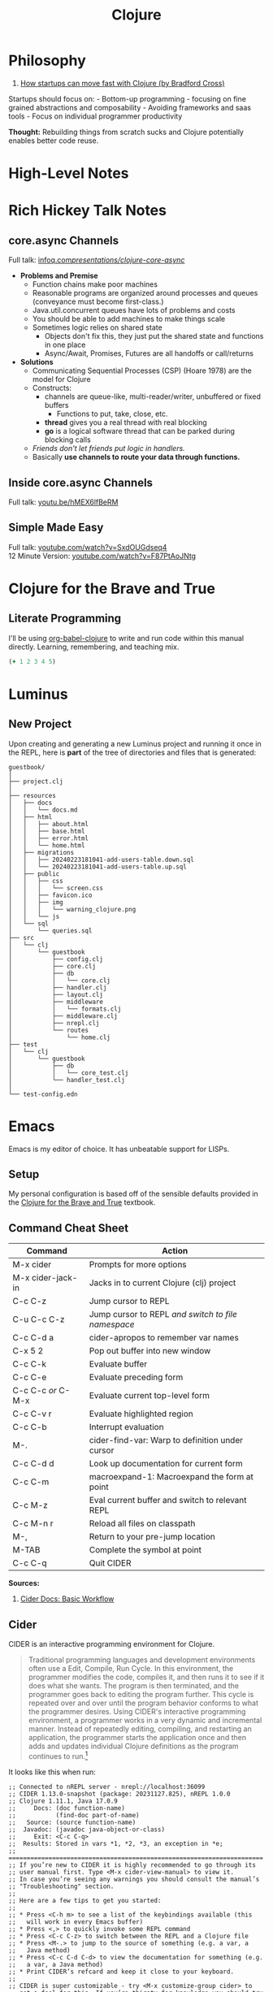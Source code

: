 #+LAYOUT: docs-manual
#+TITLE: Clojure
#+SUMMARY: Enterprise grade magick.
#+TOC: true

* Philosophy
  :PROPERTIES:
  :CUSTOM_ID: philosophy
  :END:
1. [[https://www.youtube.com/watch?v=MZy-SNswH2E][How startups can move
   fast with Clojure (by Bradford Cross)]]

Startups should focus on: - Bottom-up programming - focusing on fine
grained abstractions and composability - Avoiding frameworks and saas
tools - Focus on individual programmer productivity

*Thought:* Rebuilding things from scratch sucks and Clojure potentially
enables better code reuse.

* High-Level Notes
  :PROPERTIES:
  :CUSTOM_ID: high-level-notes
  :END:
* Rich Hickey Talk Notes
  :PROPERTIES:
  :CUSTOM_ID: rich-hickey-talk-notes
  :END:
** core.async Channels
   :PROPERTIES:
   :CUSTOM_ID: core.async-channels
   :END:
Full talk:
[[https://www.infoq.com/presentations/clojure-core-async/][infoq.com/presentations/clojure-core-async/]]

- *Problems and Premise*
  - Function chains make poor machines
  - Reasonable programs are organized around processes and queues
    (conveyance must become first-class.)
  - Java.util.concurrent queues have lots of problems and costs
  - You should be able to add machines to make things scale
  - Sometimes logic relies on shared state
    - Objects don't fix this, they just put the shared state and
      functions in one place
    - Async/Await, Promises, Futures are all handoffs or call/returns
- *Solutions*
  - Communicating Sequential Processes (CSP) (Hoare 1978) are the model
    for Clojure
  - Constructs:
    - channels are queue-like, multi-reader/writer, unbuffered or
      fixed buffers
      - Functions to put, take, close, etc.
    - *thread* gives you a real thread with real blocking
    - *go* is a logical software thread that can be parked during
      blocking calls
  - /Friends don't let friends put logic in handlers./
  - Basically *use channels to route your data through functions.*

** Inside core.async Channels
   :PROPERTIES:
   :CUSTOM_ID: inside-core.async-channels
   :END:
Full talk: [[https://youtu.be/hMEX6lfBeRM][youtu.be/hMEX6lfBeRM]]

** Simple Made Easy
   :PROPERTIES:
   :CUSTOM_ID: simple-made-easy
   :END:
Full talk:
[[https://www.youtube.com/watch?v=SxdOUGdseq4][youtube.com/watch?v=SxdOUGdseq4]]\\
12 Minute Version:
[[https://www.youtube.com/watch?v=F87PtAoJNtg][youtube.com/watch?v=F87PtAoJNtg]]

* Clojure for the Brave and True

** Literate Programming

I'll be using [[https://orgmode.org/worg/org-contrib/babel/languages/ob-doc-clojure.html][org-babel-clojure]] to write and run code within this
manual directly. Learning, remembering, and teaching mix.

#+begin_src clojure
(+ 1 2 3 4 5)

#+end_src

#+RESULTS:
: 15

* Luminus
  :PROPERTIES:
  :CUSTOM_ID: luminus
  :END:
** New Project
   :PROPERTIES:
   :CUSTOM_ID: new-project
   :END:
Upon creating and generating a new Luminus project and running it once
in the REPL, here is *part* of the tree of directories and files that is
generated:

#+begin_example
guestbook/
│  
├── project.clj
│  
├── resources
│   ├── docs
│   │   └── docs.md
│   ├── html
│   │   ├── about.html
│   │   ├── base.html
│   │   ├── error.html
│   │   └── home.html
│   ├── migrations
│   │   ├── 20240223181041-add-users-table.down.sql
│   │   └── 20240223181041-add-users-table.up.sql
│   ├── public
│   │   ├── css
│   │   │   └── screen.css
│   │   ├── favicon.ico
│   │   ├── img
│   │   │   └── warning_clojure.png
│   │   └── js
│   └── sql
│       └── queries.sql
├── src
│   └── clj
│       └── guestbook
│           ├── config.clj
│           ├── core.clj
│           ├── db
│           │   └── core.clj
│           ├── handler.clj
│           ├── layout.clj
│           ├── middleware
│           │   └── formats.clj
│           ├── middleware.clj
│           ├── nrepl.clj
│           └── routes
│               └── home.clj
├── test
│   └── clj
│       └── guestbook
│           ├── db
│           │   └── core_test.clj
│           └── handler_test.clj
│  
└── test-config.edn
#+end_example

* Emacs
  :PROPERTIES:
  :CUSTOM_ID: emacs
  :END:
Emacs is my editor of choice. It has unbeatable support for LISPs.

** Setup
   :PROPERTIES:
   :CUSTOM_ID: setup
   :END:
My personal configuration is based off of the sensible defaults provided
in the [[https://www.braveclojure.com/][Clojure for the Brave and True]]
textbook.

** Command Cheat Sheet
   :PROPERTIES:
   :CUSTOM_ID: command-cheat-sheet
   :END:
| Command           | Action                                           |
|-------------------+--------------------------------------------------|
| M-x cider         | Prompts for more options                         |
| M-x cider-jack-in | Jacks in to current Clojure (clj) project        |
| C-c C-z           | Jump cursor to REPL                              |
| C-u C-c C-z       | Jump cursor to REPL /and switch to file namespace/ |
| C-c C-d a         | cider-apropos to remember var names              |
| C-x 5 2           | Pop out buffer into new window                   |
| C-c C-k           | Evaluate buffer                                  |
| C-c C-e           | Evaluate preceding form                          |
| C-c C-c /or/ C-M-x  | Evaluate current top-level form                  |
| C-c C-v r         | Evaluate highlighted region                      |
| C-c C-b           | Interrupt evaluation                             |
| M-.               | cider-find-var: Warp to definition under cursor  |
| C-c C-d d         | Look up documentation for current form           |
| C-c C-m           | macroexpand-1: Macroexpand the form at point     |
| C-c M-z           | Eval current buffer and switch to relevant REPL  |
| C-c M-n r         | Reload all files on classpath                    |
| M-,               | Return to your pre-jump location                 |
| M-TAB             | Complete the symbol at point                     |
| C-c C-q           | Quit CIDER                                       |

*Sources:*

1. [[https://docs.cider.mx/cider/usage/cider_mode.html#basic-workflow][Cider Docs: Basic Workflow]]

** Cider
   :PROPERTIES:
   :CUSTOM_ID: cider
   :END:
CIDER is an interactive programming environment for Clojure.

#+begin_quote
  Traditional programming languages and development environments often
  use a Edit, Compile, Run Cycle. In this environment, the programmer
  modifies the code, compiles it, and then runs it to see if it does
  what she wants. The program is then terminated, and the programmer
  goes back to editing the program further. This cycle is repeated over
  and over until the program behavior conforms to what the programmer
  desires. Using CIDER's interactive programming environment, a
  programmer works in a very dynamic and incremental manner. Instead of
  repeatedly editing, compiling, and restarting an application, the
  programmer starts the application once and then adds and updates
  individual Clojure definitions as the program continues to run.[fn:1]
#+end_quote

It looks like this when run:

#+begin_example
;; Connected to nREPL server - nrepl://localhost:36099
;; CIDER 1.13.0-snapshot (package: 20231127.825), nREPL 1.0.0
;; Clojure 1.11.1, Java 17.0.9
;;     Docs: (doc function-name)
;;           (find-doc part-of-name)
;;   Source: (source function-name)
;;  Javadoc: (javadoc java-object-or-class)
;;     Exit: <C-c C-q>
;;  Results: Stored in vars *1, *2, *3, an exception in *e;
;; ======================================================================
;; If you’re new to CIDER it is highly recommended to go through its
;; user manual first. Type <M-x cider-view-manual> to view it.
;; In case you’re seeing any warnings you should consult the manual’s
;; "Troubleshooting" section.
;;
;; Here are a few tips to get you started:
;;
;; * Press <C-h m> to see a list of the keybindings available (this
;;   will work in every Emacs buffer)
;; * Press <,> to quickly invoke some REPL command
;; * Press <C-c C-z> to switch between the REPL and a Clojure file
;; * Press <M-.> to jump to the source of something (e.g. a var, a
;;   Java method)
;; * Press <C-c C-d C-d> to view the documentation for something (e.g.
;;   a var, a Java method)
;; * Print CIDER’s refcard and keep it close to your keyboard.
;;
;; CIDER is super customizable - try <M-x customize-group cider> to
;; get a feel for this. If you’re thirsty for knowledge you should try
;; <M-x cider-drink-a-sip>.
;;
;; If you think you’ve encountered a bug (or have some suggestions for
;; improvements) use <M-x cider-report-bug> to report it.
;;
;; Above all else - don’t panic! In case of an emergency - procure
;; some (hard) cider and enjoy it responsibly!
;;
;; You can remove this message with the <M-x cider-repl-clear-help-banner> command.
;; You can disable it from appearing on start by setting
;; ‘cider-repl-display-help-banner’ to nil.
;; ======================================================================
#+end_example

* Resources
  :PROPERTIES:
  :CUSTOM_ID: resources
  :END:
*Websites:*

1. [[https://www.braveclojure.com/][Clojure for the Brave and True]]

*Books:*

(Remember to *buy* books to /support good authors/.)

1. [[https://libgen.is/book/index.php?md5=77F8623AAE8E49C9EE936E406FE7B1DF][Dmitri
   Sotnikov, Scot Brown: *Web Development with Clojure: Build Large,
   Maintainable Web Applications Interactively*, 3e, 2021, ISBN:
   168050682X, 9781680506822]]
2. [[https://libgen.is/book/index.php?md5=FD806788B6664843499C2AAF3309E5CB][Renzo
   Borgatti: *Clojure, The Essential Reference*, 0e, 2021, ISBN:
   9781617293580, 6664843499, 1447772004, 161729358X]]
3. [[https://libgen.is/book/index.php?md5=41D80961BA66DA6A1294AA9624CEA15D][Kleppmann,
   Martin: *Designing data-intensive applications: the big ideas behind
   reliable, scalable, and maintainable systems*, 1e2p, ISBN:
   9781449373320, 1449373321]]

[fn:1] [[https://docs.cider.mx/cider/usage/interactive_programming.html][CIDER:
       Interactive Programming]]
